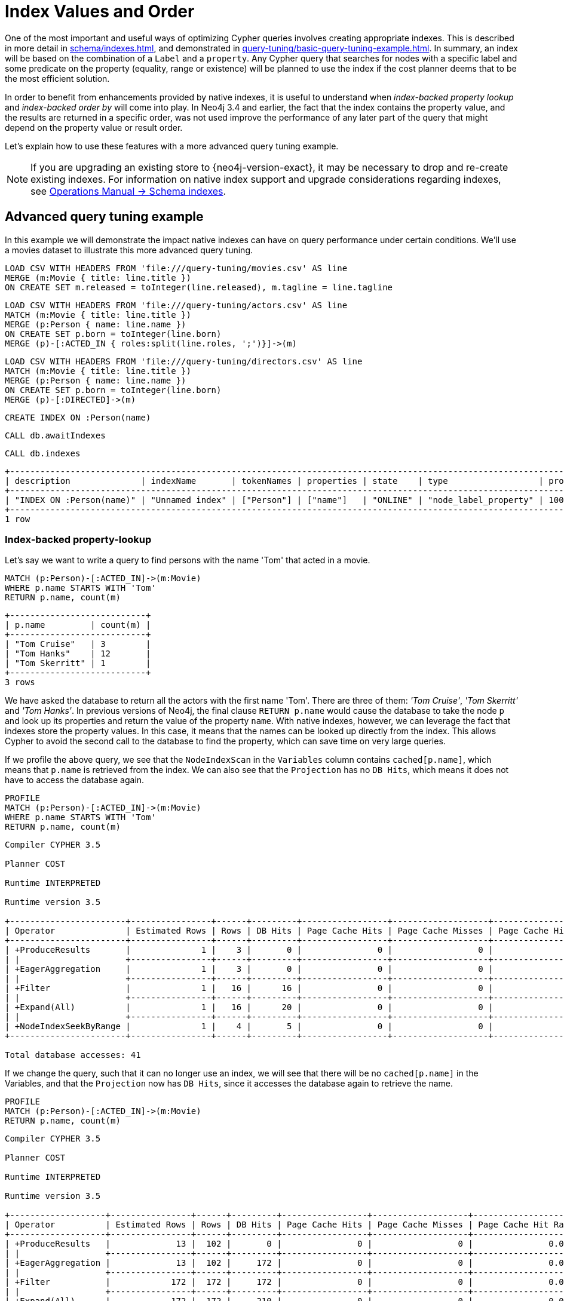 [[cypher-index-values-order]]
= Index Values and Order
:description: This section describes some more subtle optimizations based on new native index capabilities 


One of the most important and useful ways of optimizing Cypher queries involves creating appropriate indexes.
This is described in more detail in xref:schema/indexes.adoc[], and demonstrated in xref:query-tuning/basic-query-tuning-example.adoc[].
In summary, an index will be based on the combination of a `Label` and a `property`.
Any Cypher query that searches for nodes with a specific label and some predicate on the property (equality, range or existence) will be planned to use
the index if the cost planner deems that to be the most efficient solution.


In order to benefit from enhancements provided by native indexes, it is useful to understand when _index-backed property lookup_ and _index-backed order by_ will come into play.
In Neo4j 3.4 and earlier, the fact that the index contains the property value, and the results are returned in a specific order, was not used improve the performance of any later part of the query that might depend on the property value or result order.


Let's explain how to use these features with a more advanced query tuning example.


[NOTE]
====
If you are upgrading an existing store to {neo4j-version-exact}, it may be necessary to drop and re-create existing indexes.
For information on native index support and upgrade considerations regarding indexes, see link:{neo4j-docs-base-uri}/operations-manual/{page-version}/performance-configuration/schema-indexes[Operations Manual -> Schema indexes].
====


== Advanced query tuning example


In this example we will demonstrate the impact native indexes can have on query performance under certain conditions.
We'll use a movies dataset to illustrate this more advanced query tuning.


ifndef::backend-pdf[]
ifdef::backend-html,backend-html5,backend-xhtml11,backend-deckjs[]
++++
<span class="setup-query"></span>
++++
endif::[]
endif::[]
ifndef::backend-pdf[]
ifndef::backend-html,backend-html5,backend-xhtml11,backend-deckjs[]
++++
<simpara role="setup-query"></simpara>
++++
endif::[]
endif::[]


[source, cypher, subs=attributes+]
----
LOAD CSV WITH HEADERS FROM 'file:///query-tuning/movies.csv' AS line
MERGE (m:Movie { title: line.title })
ON CREATE SET m.released = toInteger(line.released), m.tagline = line.tagline
----


ifndef::backend-pdf[]
ifdef::backend-html,backend-html5,backend-xhtml11,backend-deckjs[]
++++
<span class="setup-query"></span>
++++
endif::[]
endif::[]
ifndef::backend-pdf[]
ifndef::backend-html,backend-html5,backend-xhtml11,backend-deckjs[]
++++
<simpara role="setup-query"></simpara>
++++
endif::[]
endif::[]


[source, cypher, subs=attributes+]
----
LOAD CSV WITH HEADERS FROM 'file:///query-tuning/actors.csv' AS line
MATCH (m:Movie { title: line.title })
MERGE (p:Person { name: line.name })
ON CREATE SET p.born = toInteger(line.born)
MERGE (p)-[:ACTED_IN { roles:split(line.roles, ';')}]->(m)
----


ifndef::backend-pdf[]
ifdef::backend-html,backend-html5,backend-xhtml11,backend-deckjs[]
++++
<span class="setup-query"></span>
++++
endif::[]
endif::[]
ifndef::backend-pdf[]
ifndef::backend-html,backend-html5,backend-xhtml11,backend-deckjs[]
++++
<simpara role="setup-query"></simpara>
++++
endif::[]
endif::[]


[source, cypher, subs=attributes+]
----
LOAD CSV WITH HEADERS FROM 'file:///query-tuning/directors.csv' AS line
MATCH (m:Movie { title: line.title })
MERGE (p:Person { name: line.name })
ON CREATE SET p.born = toInteger(line.born)
MERGE (p)-[:DIRECTED]->(m)
----


[source,cypher]
----
CREATE INDEX ON :Person(name)
----


[source,cypher]
----
CALL db.awaitIndexes
----


[source,cypher]
----
CALL db.indexes
----


[source, role="queryresult noheader"]
----
+--------------------------------------------------------------------------------------------------------------------------------------------------------------------------------------+
| description              | indexName       | tokenNames | properties | state    | type                  | progress | provider                                  | id | failureMessage |
+--------------------------------------------------------------------------------------------------------------------------------------------------------------------------------------+
| "INDEX ON :Person(name)" | "Unnamed index" | ["Person"] | ["name"]   | "ONLINE" | "node_label_property" | 100.0    | {version -> "1.0", key -> "native-btree"} | 1  | ""             |
+--------------------------------------------------------------------------------------------------------------------------------------------------------------------------------------+
1 row
----


=== Index-backed property-lookup


Let’s say we want to write a query to find persons with the name 'Tom' that acted in a movie.


[source,cypher]
----
MATCH (p:Person)-[:ACTED_IN]->(m:Movie)
WHERE p.name STARTS WITH 'Tom'
RETURN p.name, count(m)
----


[source, role="queryresult noheader"]
----
+---------------------------+
| p.name         | count(m) |
+---------------------------+
| "Tom Cruise"   | 3        |
| "Tom Hanks"    | 12       |
| "Tom Skerritt" | 1        |
+---------------------------+
3 rows
----


We have asked the database to return all the actors with the first name 'Tom'.
There are three of them: _'Tom Cruise'_, _'Tom Skerritt'_ and _'Tom Hanks'_.
In previous versions of Neo4j, the final clause `RETURN p.name` would cause the database to take the node `p` and look up its properties and return the value of the property `name`.
With native indexes, however, we can leverage the fact that indexes store the property values.
In this case, it means that the names can be looked up directly from the index.
This allows Cypher to avoid the second call to the database to find the property, which can save time on very large queries.


If we profile the above query, we see that the `NodeIndexScan` in the `Variables` column contains `cached[p.name]`,
which means that `p.name` is retrieved from the index.
We can also see that the `Projection` has no `DB Hits`, which means it does not have to access the database again.


[source,cypher]
----
PROFILE
MATCH (p:Person)-[:ACTED_IN]->(m:Movie)
WHERE p.name STARTS WITH 'Tom'
RETURN p.name, count(m)
----


[source]
----
Compiler CYPHER 3.5

Planner COST

Runtime INTERPRETED

Runtime version 3.5

+-----------------------+----------------+------+---------+-----------------+-------------------+----------------------+------------+----------------------------------+--------------------------------------------+
| Operator              | Estimated Rows | Rows | DB Hits | Page Cache Hits | Page Cache Misses | Page Cache Hit Ratio | Order      | Variables                        | Other                                      |
+-----------------------+----------------+------+---------+-----------------+-------------------+----------------------+------------+----------------------------------+--------------------------------------------+
| +ProduceResults       |              1 |    3 |       0 |               0 |                 0 |               0.0000 | p.name ASC | count(m), p.name                 |                                            |
| |                     +----------------+------+---------+-----------------+-------------------+----------------------+------------+----------------------------------+--------------------------------------------+
| +EagerAggregation     |              1 |    3 |       0 |               0 |                 0 |               0.0000 | p.name ASC | count(m), p.name                 | p.name                                     |
| |                     +----------------+------+---------+-----------------+-------------------+----------------------+------------+----------------------------------+--------------------------------------------+
| +Filter               |              1 |   16 |      16 |               0 |                 0 |               0.0000 | p.name ASC | anon[17], cached[p.name], m, p   | m:Movie                                    |
| |                     +----------------+------+---------+-----------------+-------------------+----------------------+------------+----------------------------------+--------------------------------------------+
| +Expand(All)          |              1 |   16 |      20 |               0 |                 0 |               0.0000 | p.name ASC | anon[17], m -- cached[p.name], p | (p)-[:ACTED_IN]->(m)                       |
| |                     +----------------+------+---------+-----------------+-------------------+----------------------+------------+----------------------------------+--------------------------------------------+
| +NodeIndexSeekByRange |              1 |    4 |       5 |               0 |                 0 |               0.0000 | p.name ASC | cached[p.name], p                | :Person(name STARTS WITH $`  AUTOSTRING0`) |
+-----------------------+----------------+------+---------+-----------------+-------------------+----------------------+------------+----------------------------------+--------------------------------------------+

Total database accesses: 41

----


If we change the query, such that it can no longer use an index, we will see that there will be no `cached[p.name]` in the Variables, and that the
`Projection` now has `DB Hits`, since it accesses the database again to retrieve the name.


[source,cypher]
----
PROFILE
MATCH (p:Person)-[:ACTED_IN]->(m:Movie)
RETURN p.name, count(m)
----


[source]
----
Compiler CYPHER 3.5

Planner COST

Runtime INTERPRETED

Runtime version 3.5

+-------------------+----------------+------+---------+-----------------+-------------------+----------------------+------------------+----------------------+
| Operator          | Estimated Rows | Rows | DB Hits | Page Cache Hits | Page Cache Misses | Page Cache Hit Ratio | Variables        | Other                |
+-------------------+----------------+------+---------+-----------------+-------------------+----------------------+------------------+----------------------+
| +ProduceResults   |             13 |  102 |       0 |               0 |                 0 |               0.0000 | count(m), p.name |                      |
| |                 +----------------+------+---------+-----------------+-------------------+----------------------+------------------+----------------------+
| +EagerAggregation |             13 |  102 |     172 |               0 |                 0 |               0.0000 | count(m), p.name | p.name               |
| |                 +----------------+------+---------+-----------------+-------------------+----------------------+------------------+----------------------+
| +Filter           |            172 |  172 |     172 |               0 |                 0 |               0.0000 | anon[17], m, p   | p:Person             |
| |                 +----------------+------+---------+-----------------+-------------------+----------------------+------------------+----------------------+
| +Expand(All)      |            172 |  172 |     210 |               0 |                 0 |               0.0000 | anon[17], p -- m | (m)<-[:ACTED_IN]-(p) |
| |                 +----------------+------+---------+-----------------+-------------------+----------------------+------------------+----------------------+
| +NodeByLabelScan  |             38 |   38 |      39 |               0 |                 0 |               0.0000 | m                | :Movie               |
+-------------------+----------------+------+---------+-----------------+-------------------+----------------------+------------------+----------------------+

Total database accesses: 593

----


It is important to note that not all property types are supported, because not all are supported by native indexes.
Additionally, some property types such as the spatial type `Point`, are indexed in an index that is designed to be approximate and cannot return the values.
For non-native indexes and the spatial type `Point`, there will still be a second database access to retrieve those values.
In indexes with mixed values, only those values that cannot be looked up from the index will trigger another database access action.


Predicates that can be used to enable this optimization are:


* Existance (`WHERE exists(n.name)`)
* Equality (e.g. `WHERE n.name = 'Tom Hanks'`)
* Range (eg. `WHERE n.uid > 1000 AND n.uid < 2000`)
* Prefix (eg. `WHERE n.name STARTS WITH 'Tom'`)
* Suffix (eg. `WHERE n.name ENDS WITH 'Hanks'`)
* Substring (eg. `WHERE n.name CONTAINS 'a'`)


=== Index-backed order by


Now consider the following refinement to the query:


[source,cypher]
----
MATCH (p:Person)-[:ACTED_IN]->(m:Movie)
WHERE p.name STARTS WITH 'Tom'
RETURN p.name, count(m)
ORDER BY p.name
----


[source, role="queryresult noheader"]
----
+---------------------------+
| p.name         | count(m) |
+---------------------------+
| "Tom Cruise"   | 3        |
| "Tom Hanks"    | 12       |
| "Tom Skerritt" | 1        |
+---------------------------+
3 rows
----


We are asking for the results in ascending alphabetical order.
The native index happens to store String properties in ascending alphabetical order, and Cypher knows this.
In Neo4j 3.4 and earlier, Cypher would plan a `Sort` operation to sort the results, which means building a collection in memory and running a sort algorithm on it.
For large result sets this can be expensive in terms of both memory and time.
If you are using the native index, Cypher will recognise that the index already returns data in the correct order, and skip the `Sort` operation.


Indexes storing values of the spatial type `Point`, and non-native indexes, cannot be relied on to return the values in the correct order.
This means that for Cypher to enable this optimization, the query needs a predicate that limits the type of the property to some type that is guaranteed to be in the right order.


To demonstrate this effect, let's remove the String prefix predicate so that Cypher no longer knows the type of the property, and replace it with an existence predicate.
Now the database can no longer guarantee the order.
If we profile the query we will see the `Sort` operation:


[source,cypher]
----
PROFILE
MATCH (p:Person)-[:ACTED_IN]->(m:Movie)
USING INDEX p:Person(name)
WHERE exists(p.name)
RETURN p.name, count(m)
ORDER BY p.name
----


[source]
----
Compiler CYPHER 3.5

Planner COST

Runtime INTERPRETED

Runtime version 3.5

+-------------------+----------------+------+---------+-----------------+-------------------+----------------------+------------+----------------------------------+----------------------+
| Operator          | Estimated Rows | Rows | DB Hits | Page Cache Hits | Page Cache Misses | Page Cache Hit Ratio | Order      | Variables                        | Other                |
+-------------------+----------------+------+---------+-----------------+-------------------+----------------------+------------+----------------------------------+----------------------+
| +ProduceResults   |             13 |  102 |       0 |               0 |                 0 |               0.0000 | p.name ASC | count(m), p.name                 |                      |
| |                 +----------------+------+---------+-----------------+-------------------+----------------------+------------+----------------------------------+----------------------+
| +Sort             |             13 |  102 |       0 |               0 |                 0 |               0.0000 | p.name ASC | count(m), p.name                 | p.name               |
| |                 +----------------+------+---------+-----------------+-------------------+----------------------+------------+----------------------------------+----------------------+
| +EagerAggregation |             13 |  102 |       0 |               0 |                 0 |               0.0000 |            | count(m), p.name                 | p.name               |
| |                 +----------------+------+---------+-----------------+-------------------+----------------------+------------+----------------------------------+----------------------+
| +Filter           |            172 |  172 |     172 |               0 |                 0 |               0.0000 |            | anon[17], cached[p.name], m, p   | m:Movie              |
| |                 +----------------+------+---------+-----------------+-------------------+----------------------+------------+----------------------------------+----------------------+
| +Expand(All)      |            172 |  172 |     297 |               0 |                 0 |               0.0000 |            | anon[17], m -- cached[p.name], p | (p)-[:ACTED_IN]->(m) |
| |                 +----------------+------+---------+-----------------+-------------------+----------------------+------------+----------------------------------+----------------------+
| +NodeIndexScan    |            125 |  125 |     127 |               0 |                 0 |               0.0000 |            | cached[p.name], p                | :Person(name)        |
+-------------------+----------------+------+---------+-----------------+-------------------+----------------------+------------+----------------------------------+----------------------+

Total database accesses: 596

----


The `Order` column describes the order of rows after each operator.
We see that the order is undefined until the `Sort` operator.
Now if we add back the predicate that gives us the property type information,
we will see the `Sort` operation is no longer there:


[source,cypher]
----
PROFILE
MATCH (p:Person)-[:ACTED_IN]->(m:Movie)
WHERE p.name STARTS WITH 'Tom'
RETURN p.name, count(m)
ORDER BY p.name
----


[source]
----
Compiler CYPHER 3.5

Planner COST

Runtime INTERPRETED

Runtime version 3.5

+-----------------------+----------------+------+---------+-----------------+-------------------+----------------------+------------+----------------------------------+--------------------------------------------+
| Operator              | Estimated Rows | Rows | DB Hits | Page Cache Hits | Page Cache Misses | Page Cache Hit Ratio | Order      | Variables                        | Other                                      |
+-----------------------+----------------+------+---------+-----------------+-------------------+----------------------+------------+----------------------------------+--------------------------------------------+
| +ProduceResults       |              1 |    3 |       0 |               0 |                 0 |               0.0000 | p.name ASC | count(m), p.name                 |                                            |
| |                     +----------------+------+---------+-----------------+-------------------+----------------------+------------+----------------------------------+--------------------------------------------+
| +EagerAggregation     |              1 |    3 |       0 |               0 |                 0 |               0.0000 | p.name ASC | count(m), p.name                 | p.name                                     |
| |                     +----------------+------+---------+-----------------+-------------------+----------------------+------------+----------------------------------+--------------------------------------------+
| +Filter               |              1 |   16 |      16 |               0 |                 0 |               0.0000 | p.name ASC | anon[17], cached[p.name], m, p   | m:Movie                                    |
| |                     +----------------+------+---------+-----------------+-------------------+----------------------+------------+----------------------------------+--------------------------------------------+
| +Expand(All)          |              1 |   16 |      20 |               0 |                 0 |               0.0000 | p.name ASC | anon[17], m -- cached[p.name], p | (p)-[:ACTED_IN]->(m)                       |
| |                     +----------------+------+---------+-----------------+-------------------+----------------------+------------+----------------------------------+--------------------------------------------+
| +NodeIndexSeekByRange |              1 |    4 |       5 |               0 |                 0 |               0.0000 | p.name ASC | cached[p.name], p                | :Person(name STARTS WITH $`  AUTOSTRING0`) |
+-----------------------+----------------+------+---------+-----------------+-------------------+----------------------+------------+----------------------------------+--------------------------------------------+

Total database accesses: 41

----


We also see that the `Order` column contains `p.name ASC` from the index seek operation, meaning that the rows are ordered by `p.name` in ascending order.


_Index-backed order by_ can also be used for queries that expect their results is descending order, but with slightly lower performance.


==== Restrictions


The optimization can only work on native indexes, and only if we query for a specific type, in order to rule out the spatial type `Point`.
Predicates that can be used to enable this optimization are:


* Equality (e.g. `WHERE n.name = 'Tom Hanks'`)
* Range (eg. `WHERE n.uid > 1000 AND n.uid < 2000`)
* Prefix (eg. `WHERE n.name STARTS WITH 'Tom'`)
* Suffix (eg. `WHERE n.name ENDS WITH 'Hanks'`)
* Substring (eg. `WHERE n.name CONTAINS 'a'`)


Predicates that will not work:


* Existence (eg. `WHERE exists(n.email)`) because no property type information is given


ifndef::backend-pdf[]
ifdef::backend-html,backend-html5,backend-xhtml11,backend-deckjs[]
++++
<p class="cypherdoc-console"></p>
++++
endif::[]
endif::[]
ifndef::backend-pdf[]
ifndef::backend-html,backend-html5,backend-xhtml11,backend-deckjs[]
++++
<simpara role="cypherdoc-console"></simpara>
++++
endif::[]
endif::[]
